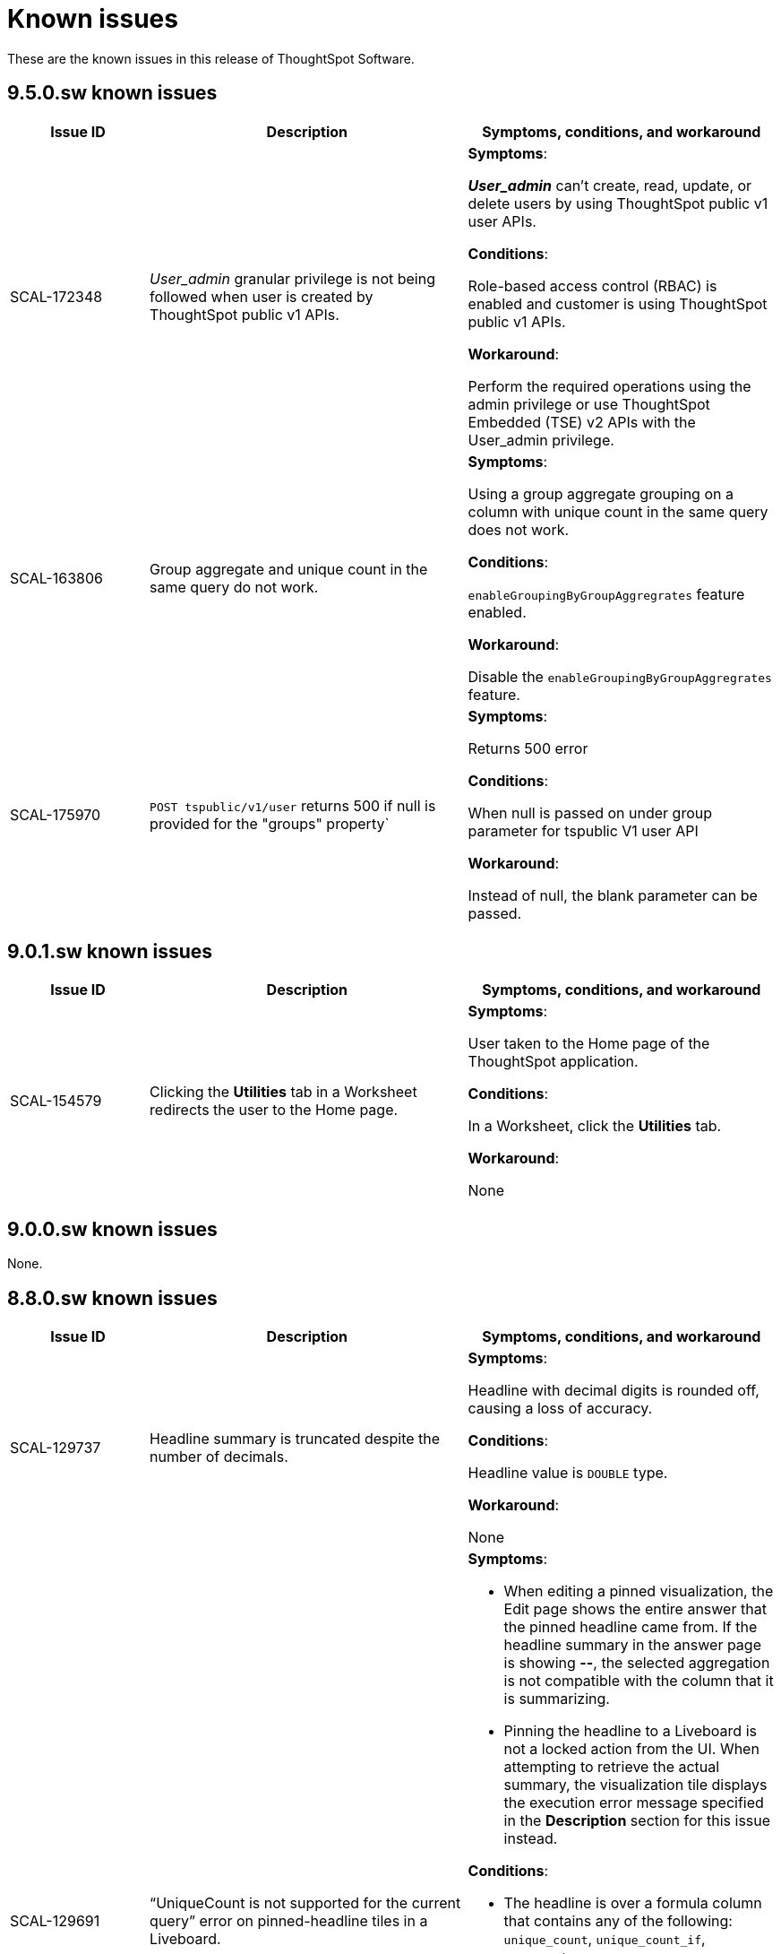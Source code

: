 = Known issues
:keywords: known issues
:last_updated: 4/1/2024
:experimental:
:page-layout:
:linkattrs:
:description: These are the known issues in recent ThoughtSpot Software releases.
:jira: SCAL-201268

These are the known issues in this release of ThoughtSpot Software.

[#releases-9-5-x]
== 9.5.0.sw known issues

[cols="17%,39%,38%"]
|===
|Issue ID |Description|Symptoms, conditions, and workaround

|SCAL-172348
|_User_admin_ granular privilege is not being followed when user is created by ThoughtSpot public v1 APIs.
a|*Symptoms*:

*_User_admin_* can’t create, read, update, or delete users by using ThoughtSpot public v1 user APIs.


*Conditions*:

Role-based access control (RBAC) is enabled and customer is using ThoughtSpot public v1 APIs.

*Workaround*:

Perform the required operations using the admin privilege or use ThoughtSpot Embedded (TSE) v2 APIs with the User_admin privilege.

|SCAL-163806
|Group aggregate and unique count in the same query do not work.
a|*Symptoms*:

Using a group aggregate grouping on a column with unique count in the same query does not work.


*Conditions*:

`enableGroupingByGroupAggregrates` feature enabled.

*Workaround*:

Disable the `enableGroupingByGroupAggregrates` feature.

|SCAL-175970
|`POST tspublic/v1/user` returns 500 if null is provided for the "groups" property`
a|*Symptoms*:

Returns 500 error

*Conditions*:

When null is passed on under group parameter for tspublic V1 user API

*Workaround*:

Instead of null, the blank parameter can be passed.

|===

[#releases-9-0-x]
== 9.0.1.sw known issues

[cols="17%,39%,38%"]
|===
|Issue ID |Description|Symptoms, conditions, and workaround

|SCAL-154579
|Clicking the *Utilities* tab in a Worksheet redirects the user to the Home page.
a|*Symptoms*:

User taken to the Home page of the ThoughtSpot application.

*Conditions*:

In a Worksheet, click the *Utilities* tab.

*Workaround*:

None

|===


== 9.0.0.sw known issues

None.


[#releases-8-7-x]
== 8.8.0.sw known issues

[cols="17%,39%,38%"]
|===
|Issue ID |Description|Symptoms, conditions, and workaround

|SCAL-129737
|Headline summary is truncated despite the number of decimals.
a|*Symptoms*:

Headline with decimal digits is rounded off, causing a loss of accuracy.

*Conditions*:

Headline value is `DOUBLE` type.

*Workaround*:

None

|SCAL-129691
|“UniqueCount is not supported for the current query” error on pinned-headline tiles in a Liveboard.
a|*Symptoms*:

- When editing a pinned visualization, the Edit page shows the entire answer that the pinned headline came from. If the headline summary in the answer page is showing **--**, the selected aggregation is not compatible with the column that it is summarizing.
- Pinning the headline to a Liveboard is not a locked action from the UI. When attempting to retrieve the actual summary, the visualization tile displays the execution error message specified in the *Description* section for this issue instead.

*Conditions*:

- The headline is over a formula column that contains any of the following: `unique_count`, `unique_count_if`, `group_unique_count`, `approx_unique_count`.
- The formula’s unique count portion uses columns that come from tables of a connection to a cloud data warehouse.
- The selected headline aggregation for the formula (the headline visualization at the bottom of the main answer visualization) is Table Aggregate.

*Workaround*:

Set the selected headline aggregation to something other than Table Aggregate. Usually, **TOTAL** is a sufficient replacement for Table Aggregate and better matches customer use cases.

|===
